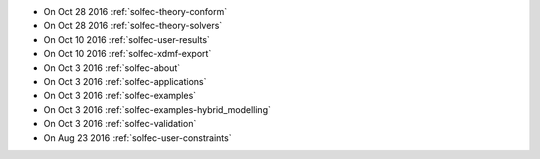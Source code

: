 
* On Oct 28 2016 :ref:`solfec-theory-conform`

* On Oct 28 2016 :ref:`solfec-theory-solvers`

* On Oct 10 2016 :ref:`solfec-user-results`

* On Oct 10 2016 :ref:`solfec-xdmf-export`

* On Oct 3 2016 :ref:`solfec-about`

* On Oct 3 2016 :ref:`solfec-applications`

* On Oct 3 2016 :ref:`solfec-examples`

* On Oct 3 2016 :ref:`solfec-examples-hybrid_modelling`

* On Oct 3 2016 :ref:`solfec-validation`

* On Aug 23 2016 :ref:`solfec-user-constraints`
